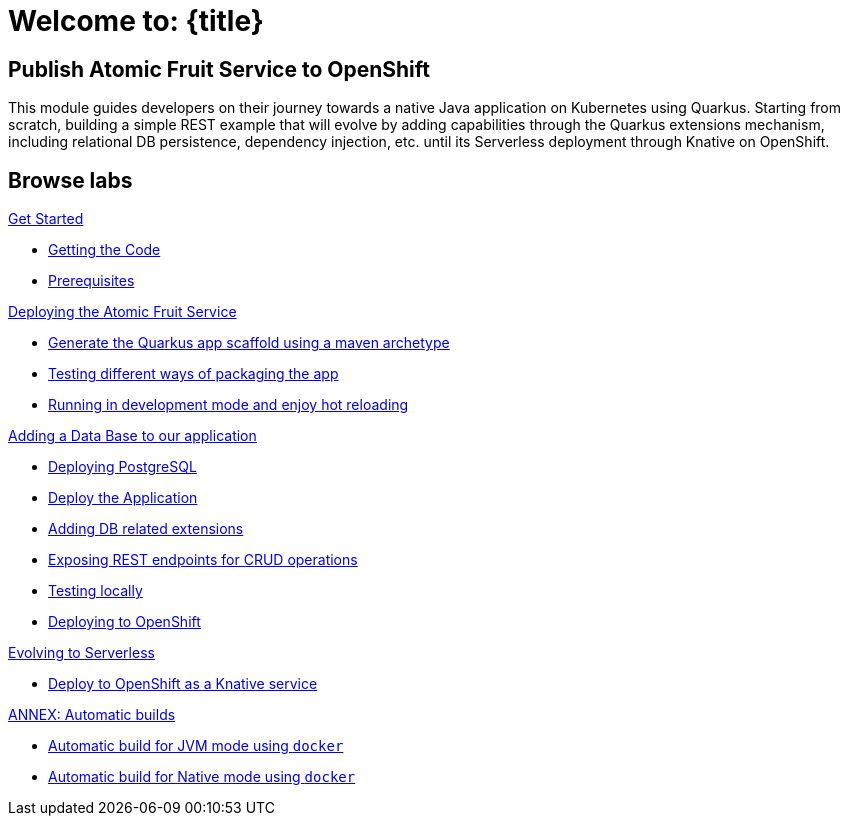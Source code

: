 = Welcome to: {title}
:page-layout: home
:!sectids:

[.text-center.strong]
== Publish Atomic Fruit Service to OpenShift

This module guides developers on their journey towards a native Java application on Kubernetes using Quarkus. Starting from scratch, building a simple REST example that will evolve by adding capabilities through the Quarkus extensions mechanism, including relational DB persistence, dependency injection, etc. until its Serverless deployment through Knative on OpenShift.

[.tiles.browse]
== Browse labs

[.tile]
.xref:01-setup.adoc[Get Started]
* xref:01-setup.adoc#getting-the-code[Getting the Code]
* xref:01-setup.adoc#prerequisites[Prerequisites]

[.tile]
.xref:02-deploy.adoc[Deploying the Atomic Fruit Service]
* xref:02-deploy.adoc#generate-the-quarkus-app-scaffold-using-a-maven-archetype[Generate the Quarkus app scaffold using a maven archetype]
* xref:02-deploy.adoc#testing-different-ways-of-packaging-the-app[Testing different ways of packaging the app]
* xref:02-deploy.adoc#running-in-development-mode-and-enjoy-hot-reloading[Running in development mode and enjoy hot reloading]

[.tile]
.xref:03-deploy-database.adoc[Adding a Data Base to our application]
* xref:03-deploy-database.adoc#deploying-postgresql[Deploying PostgreSQL]
* xref:03-deploy-database.adoc#deploy[Deploy the Application]
* xref:03-deploy-database.adoc#adding-db-related-extensions[Adding DB related extensions]
* xref:03-deploy-database.adoc#exposing-rest-endpoints-for-crud-operations[Exposing REST endpoints for CRUD operations]
* xref:03-deploy-database.adoc#testing-locally[Testing locally]
* xref:03-deploy-database.adoc#deploying-to-openshift[Deploying to OpenShift]

[.tile]
.xref:04-deploy-serverless.adoc[Evolving to Serverless]
* xref:04-deploy-serverless.adoc[Deploy to OpenShift as a Knative service]

[.tile]
.xref:05-annex.adoc[ANNEX: Automatic builds]
* xref:05-annex.adoc#automatic-build-for-jvm-mode-using-docker[Automatic build for JVM mode using `docker`]
* xref:05-annex.adoc#automatic-build-for-native-mode-using-docker[Automatic build for Native mode using `docker`]

